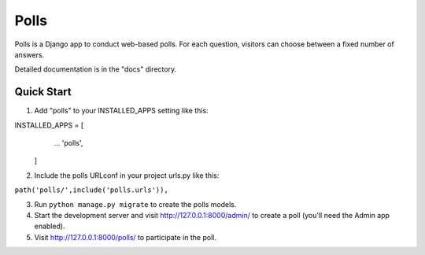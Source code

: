 ====
Polls
====

Polls is a Django app to conduct web-based polls. For each question,
visitors can choose between a fixed number of answers.

Detailed documentation is in the "docs" directory.

Quick Start
-----------
1. Add "polls" to your INSTALLED_APPS setting like this::

INSTALLED_APPS = [
        ...
        'polls',
    ]
2. Include the polls URLconf in your project urls.py like this::

``path('polls/',include('polls.urls')),``

3. Run ``python manage.py migrate`` to create the polls models.

4. Start the development server and visit http://127.0.0.1:8000/admin/
   to create a poll (you'll need the Admin app enabled).

5. Visit http://127.0.0.1:8000/polls/ to participate in the poll.